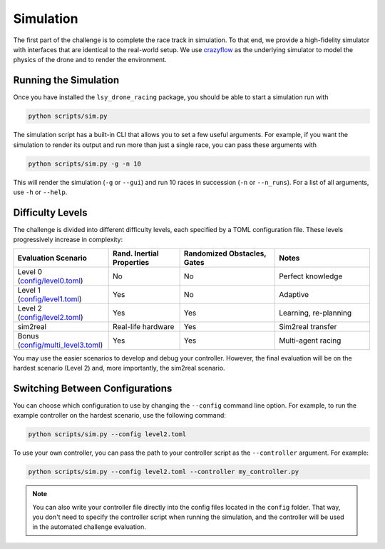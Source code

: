 Simulation
==========

The first part of the challenge is to complete the race track in simulation. To that end, we provide a high-fidelity simulator with interfaces that are identical to the real-world setup. We use `crazyflow <https://github.com/utiasDSL/crazyflow/tree/main>`_ as the underlying simulator to model the physics of the drone and to render the environment.

Running the Simulation
----------------------

Once you have installed the ``lsy_drone_racing`` package, you should be able to start a simulation run with

.. code-block:: bash

   python scripts/sim.py

The simulation script has a built-in CLI that allows you to set a few useful arguments. For example, if you want the simulation to render its output and run more than just a single race, you can pass these arguments with

.. code-block:: bash

   python scripts/sim.py -g -n 10

This will render the simulation (``-g`` or ``--gui``) and run 10 races in succession (``-n`` or ``--n_runs``). For a list of all arguments, use ``-h`` or ``--help``.


Difficulty Levels
-----------------

The challenge is divided into different difficulty levels, each specified by a TOML configuration file. These levels progressively increase in complexity:

.. list-table::
   :header-rows: 1
   :widths: 20 15 20 20

   * - Evaluation Scenario
     - Rand. Inertial Properties
     - Randomized Obstacles, Gates
     - Notes
   * - Level 0 (`config/level0.toml <https://github.com/utiasDSL/lsy_drone_racing/blob/main/config/level0.toml>`_)
     - No
     - No
     - Perfect knowledge
   * - Level 1 (`config/level1.toml <https://github.com/utiasDSL/lsy_drone_racing/blob/main/config/level1.toml>`_)
     - Yes
     - No
     - Adaptive
   * - Level 2 (`config/level2.toml <https://github.com/utiasDSL/lsy_drone_racing/blob/main/config/level2.toml>`_)
     - Yes
     - Yes
     - Learning, re-planning
   * - sim2real
     - Real-life hardware
     - Yes
     - Sim2real transfer
   * - Bonus (`config/multi_level3.toml <https://github.com/utiasDSL/lsy_drone_racing/blob/main/config/multi_level3.toml>`_)
     - Yes
     - Yes
     - Multi-agent racing

You may use the easier scenarios to develop and debug your controller. However, the final evaluation will be on the hardest scenario (Level 2) and, more importantly, the sim2real scenario.

Switching Between Configurations
--------------------------------

You can choose which configuration to use by changing the ``--config`` command line option. For example, to run the example controller on the hardest scenario, use the following command:

.. code-block:: bash

   python scripts/sim.py --config level2.toml

To use your own controller, you can pass the path to your controller script as the ``--controller`` argument. For example:

.. code-block:: bash

   python scripts/sim.py --config level2.toml --controller my_controller.py

.. note::
    You can also write your controller file directly into the config files located in the ``config`` folder. That way, you don't need to specify the controller script when running the simulation, and the controller will be used in the automated challenge evaluation.